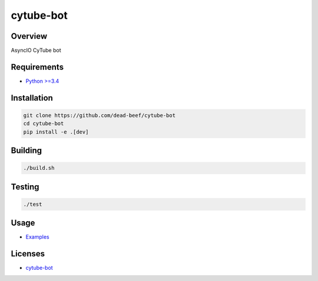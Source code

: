 cytube-bot
==========

.. image:: https://img.shields.io/pypi/l/cytube-bot.svg
   :target: https://github.com/dead-beef/cytube-bot/blob/master/LICENSE

Overview
--------

AsyncIO CyTube bot

Requirements
------------

-  `Python >=3.4 <https://www.python.org/>`__

Installation
------------

.. code:: bash

    git clone https://github.com/dead-beef/cytube-bot
    cd cytube-bot
    pip install -e .[dev]

Building
--------

.. code:: bash

    ./build.sh

Testing
-------

.. code:: bash

    ./test

Usage
-----

-  `Examples <https://github.com/dead-beef/cytube-bot/blob/master/examples>`__


Licenses
--------

-  `cytube-bot <https://github.com/dead-beef/cytube-bot/blob/master/LICENSE>`__
